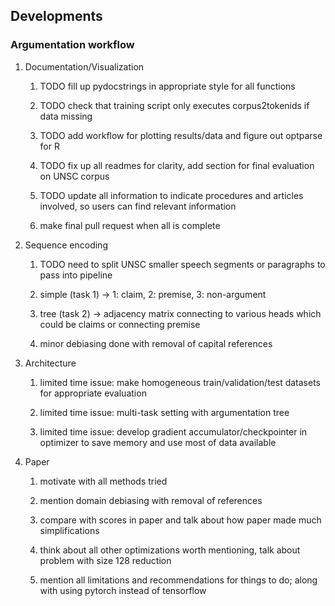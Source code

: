 ** Developments
   
*** Argumentation workflow


**** Documentation/Visualization
***** TODO fill up pydocstrings in appropriate style for all functions
***** TODO check that training script only executes corpus2tokenids if data missing
***** TODO add workflow for plotting results/data and figure out optparse for R
***** TODO fix up all readmes for clarity, add section for final evaluation on UNSC corpus
***** TODO update all information to indicate procedures and articles involved, so users can find relevant information
***** make final pull request when all is complete

**** Sequence encoding
***** TODO need to split UNSC smaller speech segments or paragraphs to pass into pipeline
***** simple (task 1) -> 1: claim, 2: premise, 3: non-argument
***** tree (task 2) -> adjacency matrix connecting to various heads which could be claims or connecting premise
***** minor debiasing done with removal of capital references

**** Architecture
***** limited time issue: make homogeneous train/validation/test datasets for appropriate evaluation
***** limited time issue: multi-task setting with argumentation tree
***** limited time issue: develop gradient accumulator/checkpointer in optimizer to save memory and use most of data available

**** Paper
***** motivate with all methods tried
***** mention domain debiasing with removal of references
***** compare with scores in paper and talk about how paper made much simplifications
***** think about all other optimizations worth mentioning, talk about problem with size 128 reduction
***** mention all limitations and recommendations for things to do; along with using pytorch instead of tensorflow
